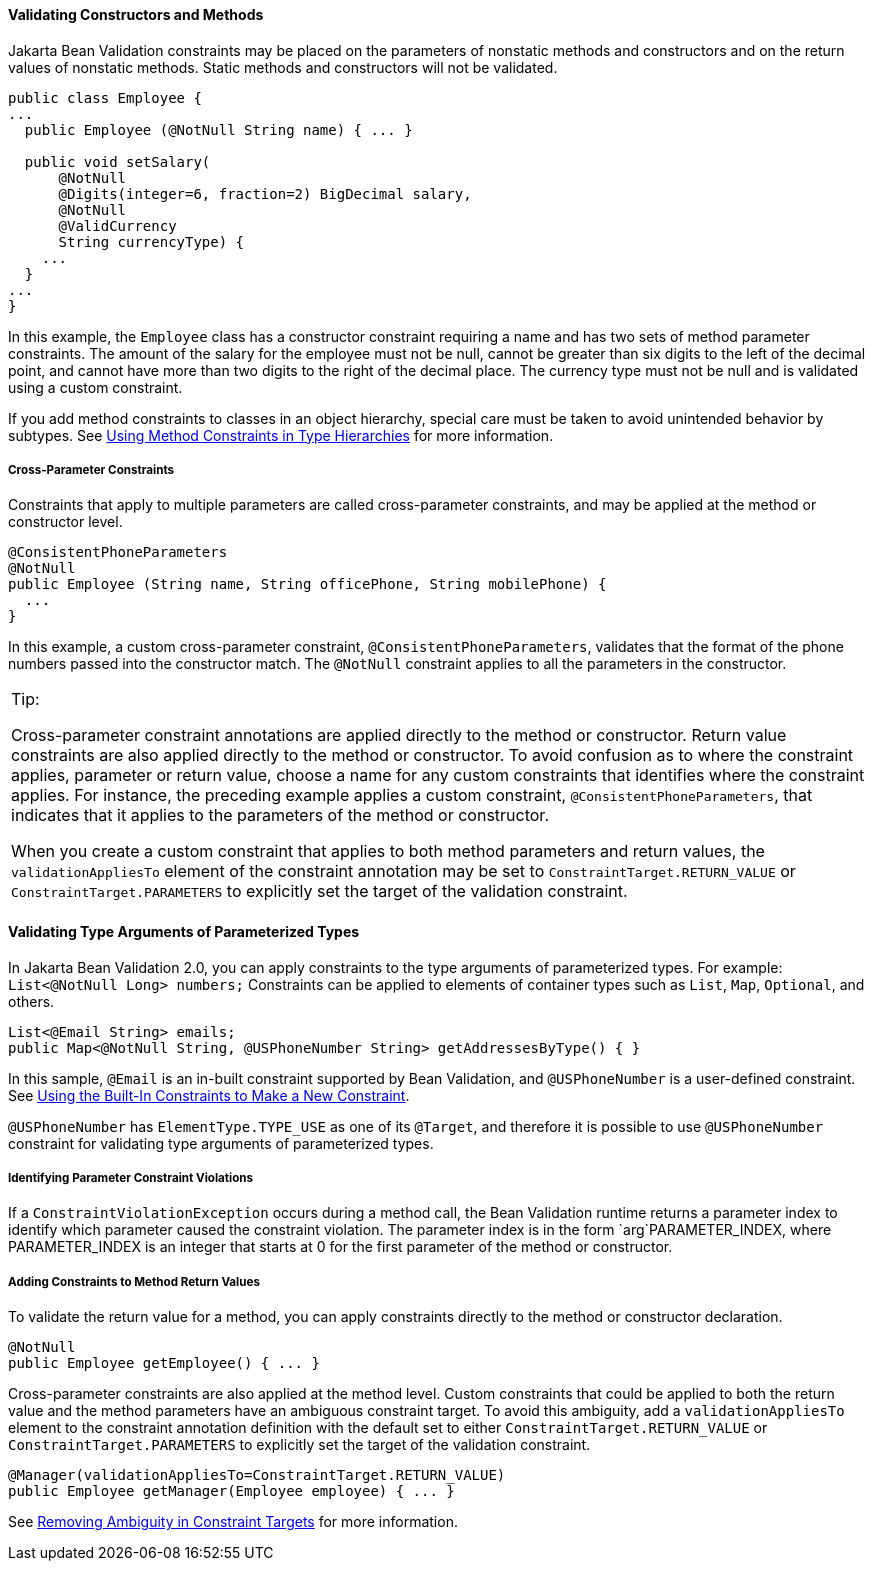 [[CACJIBEJ]][[validating-constructors-and-methods]]

==== Validating Constructors and Methods

Jakarta Bean Validation constraints may be placed on the parameters of nonstatic
methods and constructors and on the return values of nonstatic methods.
Static methods and constructors will not be validated.

[source,oac_no_warn]
----
public class Employee {
...
  public Employee (@NotNull String name) { ... }

  public void setSalary(
      @NotNull
      @Digits(integer=6, fraction=2) BigDecimal salary,
      @NotNull
      @ValidCurrency
      String currencyType) {
    ...
  }
...
}
----

In this example, the `Employee` class has a constructor constraint
requiring a name and has two sets of method parameter constraints. The
amount of the salary for the employee must not be null, cannot be
greater than six digits to the left of the decimal point, and cannot
have more than two digits to the right of the decimal place. The
currency type must not be null and is validated using a custom
constraint.

If you add method constraints to classes in an object hierarchy, special
care must be taken to avoid unintended behavior by subtypes. See
link:#CIHGJBGI[Using Method Constraints
in Type Hierarchies] for more information.

[[sthref122]][[cross-parameter-constraints]]

===== Cross-Parameter Constraints

Constraints that apply to multiple parameters are called cross-parameter
constraints, and may be applied at the method or constructor level.

[source,oac_no_warn]
----
@ConsistentPhoneParameters
@NotNull
public Employee (String name, String officePhone, String mobilePhone) {
  ...
}
----

In this example, a custom cross-parameter constraint,
`@ConsistentPhoneParameters`, validates that the format of the phone
numbers passed into the constructor match. The `@NotNull` constraint
applies to all the parameters in the constructor.


[width="100%",cols="100%",]
|=======================================================================
a|
Tip:

Cross-parameter constraint annotations are applied directly to the
method or constructor. Return value constraints are also applied
directly to the method or constructor. To avoid confusion as to where
the constraint applies, parameter or return value, choose a name for any
custom constraints that identifies where the constraint applies. For
instance, the preceding example applies a custom constraint,
`@ConsistentPhoneParameters`, that indicates that it applies to the
parameters of the method or constructor.

When you create a custom constraint that applies to both method
parameters and return values, the `validationAppliesTo` element of the
constraint annotation may be set to `ConstraintTarget.RETURN_VALUE` or
`ConstraintTarget.PARAMETERS` to explicitly set the target of the
validation constraint.

|=======================================================================
#### Validating Type Arguments of Parameterized Types

[[validating_type_arguments_of_parameterized_types]]
In Jakarta Bean Validation 2.0, you can apply constraints to the type arguments of parameterized types. For example: `List<@NotNull Long> numbers;`
Constraints can be applied to elements of container types such as `List`, `Map`, `Optional`, and others.
[source,oac_no_warn]
----
List<@Email String> emails;
public Map<@NotNull String, @USPhoneNumber String> getAddressesByType() { }

----
In this sample, `@Email` is an in-built constraint supported by Bean Validation, and `@USPhoneNumber` is a user-defined constraint. See link:#GKAIA[Using the Built-In Constraints to Make a New Constraint].

`@USPhoneNumber` has `ElementType.TYPE_USE` as one of its `@Target`, and therefore it is possible to use `@USPhoneNumber` constraint for validating type arguments of parameterized types.

[[sthref123]][[identifying-parameter-constraint-violations]]

===== Identifying Parameter Constraint Violations

If a `ConstraintViolationException` occurs during a method call, the
Bean Validation runtime returns a parameter index to identify which
parameter caused the constraint violation. The parameter index is in the
form `arg`PARAMETER_INDEX, where PARAMETER_INDEX is an integer that
starts at 0 for the first parameter of the method or constructor.

[[sthref124]][[adding-constraints-to-method-return-values]]

===== Adding Constraints to Method Return Values

To validate the return value for a method, you can apply constraints
directly to the method or constructor declaration.

[source,oac_no_warn]
----
@NotNull
public Employee getEmployee() { ... }
----

Cross-parameter constraints are also applied at the method level. Custom
constraints that could be applied to both the return value and the
method parameters have an ambiguous constraint target. To avoid this
ambiguity, add a `validationAppliesTo` element to the constraint
annotation definition with the default set to either
`ConstraintTarget.RETURN_VALUE` or `ConstraintTarget.PARAMETERS` to
explicitly set the target of the validation constraint.

[source,oac_no_warn]
----
@Manager(validationAppliesTo=ConstraintTarget.RETURN_VALUE)
public Employee getManager(Employee employee) { ... }
----

See link:#CIHCICAI[Removing Ambiguity in
Constraint Targets] for more information.
